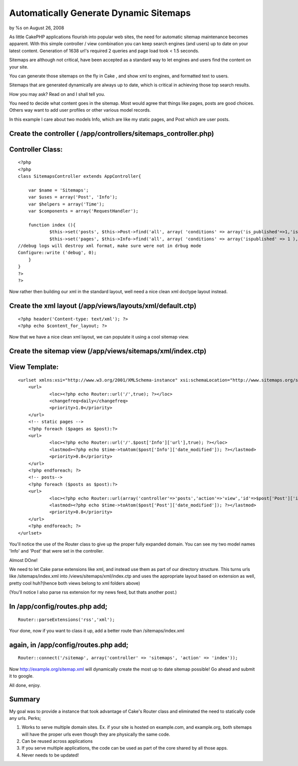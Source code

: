 

Automatically Generate Dynamic Sitemaps
=======================================

by %s on August 26, 2008

As little CakePHP applications flourish into popular web sites, the
need for automatic sitemap maintenance becomes apparent. With this
simple controller / view combination you can keep search engines (and
users) up to date on your latest content. Generation of 1638 url's
required 2 queries and page load took < 1.5 seconds.

Sitemaps are although not critical, have been accepted as a standard
way to let engines and users find the content on your site.

You can generate those sitemaps on the fly in Cake , and show xml to
engines, and formatted text to users.

Sitemaps that are generated dynamically are always up to date, which
is critical in achieving those top search results.

How you may ask? Read on and I shall tell you.

You need to decide what content goes in the sitemap. Most would agree
that things like pages, posts are good choices. Others way want to add
user profiles or other various model records.

In this example I care about two models Info, which are like my static
pages, and Post which are user posts.


Create the controller ( /app/controllers/sitemaps_controller.php)
`````````````````````````````````````````````````````````````````

Controller Class:
`````````````````

::

    <?php 
    <?php
    class SitemapsController extends AppController{
    
    	var $name = 'Sitemaps';
    	var $uses = array('Post', 'Info');
    	var $helpers = array('Time');
    	var $components = array('RequestHandler');
    
    	function index (){	
    		$this->set('posts', $this->Post->find('all', array( 'conditions' => array('is_published'=>1,'is_public'=>'1'), 'fields' => array('date_modified','id'))));
    		$this->set('pages', $this->Info->find('all', array( 'conditions' => array('ispublished' => 1 ), 'fields' => array('date_modified','id','url'))));
    //debug logs will destroy xml format, make sure were not in drbug mode
    Configure::write ('debug', 0);
    	}
    }
    ?>
    ?>

Now rather then building our xml in the standard layout, well need a
nice clean xml doctype layout instead.


Create the xml layout (/app/views/layouts/xml/default.ctp)
``````````````````````````````````````````````````````````

::

    
    <?php header('Content-type: text/xml'); ?>
    <?php echo $content_for_layout; ?>

Now that we have a nice clean xml layout, we can populate it using a
cool sitemap view.


Create the sitemap view (/app/views/sitemaps/xml/index.ctp)
```````````````````````````````````````````````````````````

View Template:
``````````````

::

    
    <urlset xmlns:xsi="http://www.w3.org/2001/XMLSchema-instance" xsi:schemaLocation="http://www.sitemaps.org/schemas/sitemap/0.9 http://www.sitemaps.org/schemas/sitemap/0.9/sitemap.xsd" xmlns="http://www.sitemaps.org/schemas/sitemap/0.9">
    	<url>
    		<loc><?php echo Router::url('/',true); ?></loc>
    		<changefreq>daily</changefreq>
    		<priority>1.0</priority>
    	</url>
    	<!-- static pages -->	
    	<?php foreach ($pages as $post):?>
    	<url>
    		<loc><?php echo Router::url('/'.$post['Info']['url'],true); ?></loc>
    		<lastmod><?php echo $time->toAtom($post['Info']['date_modified']); ?></lastmod>
    		<priority>0.8</priority>
    	</url>
    	<?php endforeach; ?>
    	<!-- posts-->	
    	<?php foreach ($posts as $post):?>
    	<url>
    		<loc><?php echo Router::url(array('controller'=>'posts','action'=>'view','id'=>$post['Post']['id']),true); ?></loc>
    		<lastmod><?php echo $time->toAtom($post['Post']['date_modified']); ?></lastmod>
    		<priority>0.8</priority>
    	</url>
    	<?php endforeach; ?>
    </urlset>

You'll notice the use of the Router class to give up the proper fully
expanded domain. You can see my two model names 'Info' and 'Post' that
were set in the controller.

Almost DOne!

We need to let Cake parse extensions like xml, and instead use them as
part of our directory structure. This turns urls like
/sitemaps/index.xml into /views/sitemaps/xml/index.ctp and uses the
appropriate layout based on extension as well, pretty cool huh?(hence
both views belong to xml folders above)

(You'll notice I also parse rss extension for my news feed, but thats
another post.)

In /app/config/routes.php add;
``````````````````````````````

::

    
    Router::parseExtensions('rss','xml');

Your done, now if you want to class it up, add a better route than
/sitemaps/index.xml

again, in /app/config/routes.php add;
`````````````````````````````````````

::

    
    Router::connect('/sitemap', array('controller' => 'sitemaps', 'action' => 'index'));

Now `http://example.org/sitemap.xml`_ will dynamically create the most
up to date sitemap possible! Go ahead and submit it to google.

All done, enjoy.


Summary
```````
My goal was to provide a instance that took advantage of Cake's Router
class and eliminated the need to statically code any urls.
Perks;

#. Works to serve multiple domain sites. Ex. if your site is hosted on
   example.com, and example.org, both sitemaps will have the proper urls
   even though they are physically the same code.
#. Can be reused across applications
#. If you serve multiple applications, the code can be used as part of
   the core shared by all those apps.
#. Never needs to be updated!



.. _http://example.org/sitemap.xml: http://example.org/sitemap.xml
.. meta::
    :title: Automatically Generate Dynamic Sitemaps 
    :description: CakePHP Article related to automatic,sitemap,Tutorials
    :keywords: automatic,sitemap,Tutorials
    :copyright: Copyright 2008 
    :category: tutorials


